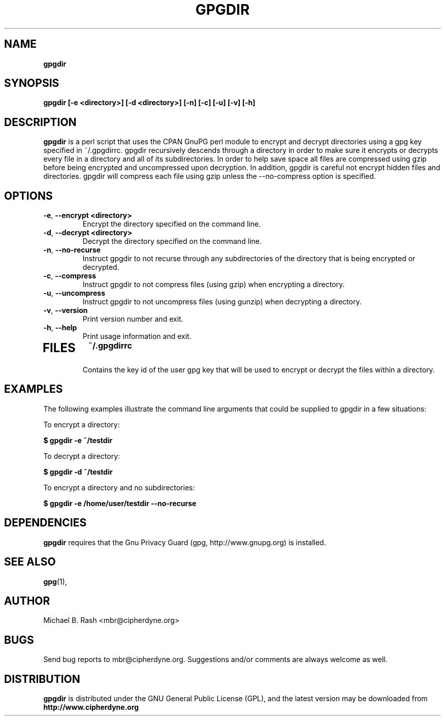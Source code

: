 .\" Process this file with
.\" groff -man -Tascii foo.1
.\"
.TH GPGDIR 8 "February, 2003" Linux
.SH NAME
.B gpgdir
.SH SYNOPSIS
.B gpgdir [-e <directory>] [-d <directory>] [-n] [-c] [-u] [-v] [-h]
.SH DESCRIPTION
.B gpgdir
is a perl script that uses the CPAN GnuPG perl module to encrypt and decrypt
directories using a gpg key specified in ~/.gpgdirrc.  gpgdir recursively
descends through a directory in order to make sure it encrypts or decrypts
every file in a directory and all of its subdirectories.  In order to help
save space all files are compressed using gzip before being encrypted and
uncompressed upon decryption.  In addition, gpgdir is careful not encrypt
hidden files and directories.  gpgdir will compress each file using gzip
unless the --no-compress option is specified.

.SH OPTIONS
.PP
.PD 0
.TP

.BR \-e ", " \-\^\-encrypt\ \<directory>
Encrypt the directory specified on the command line.
.TP

.BR \-d ", " \-\^\-decrypt\ \<directory>
Decrypt the directory specified on the command line.
.TP

.BR \-n ", " \-\^\-no-recurse
Instruct gpgdir to not recurse through any subdirectories of the directory
that is being encrypted or decrypted.
.TP

.BR \-c ", " \-\^\-compress
Instruct gpgdir to not compress files (using gzip) when encrypting a
directory.
.TP

.BR \-u ", " \-\^\-uncompress
Instruct gpgdir to not uncompress files (using gunzip) when decrypting
a directory.
.TP

.BR \-v ", " \-\^\-version
Print version number and exit.
.TP

.BR \-h ", " \-\^\-help
Print usage information and exit.
.TP

.SH FILES
.B ~/.gpgdirrc
.RS
Contains the key id of the user gpg key that will be used to encrypt
or decrypt the files within a directory.
.RE

.SH EXAMPLES
The following examples illustrate the command line arguments that could
be supplied to gpgdir in a few situations:

To encrypt a directory:

.B $ gpgdir -e ~/testdir

To decrypt a directory:

.B $ gpgdir -d ~/testdir

To encrypt a directory and no subdirectories:

.B $ gpgdir -e /home/user/testdir --no-recurse

.SH DEPENDENCIES
.B gpgdir
requires that the Gnu Privacy Guard (gpg, http://www.gnupg.org) is installed.

.SH "SEE ALSO"
.BR gpg (1),

.SH AUTHOR
Michael B. Rash <mbr@cipherdyne.org>

.SH BUGS
Send bug reports to mbr@cipherdyne.org. Suggestions and/or comments are
always welcome as well.

.SH DISTRIBUTION
.B gpgdir
is distributed under the GNU General Public License (GPL), and the latest
version may be downloaded from
.B http://www.cipherdyne.org
